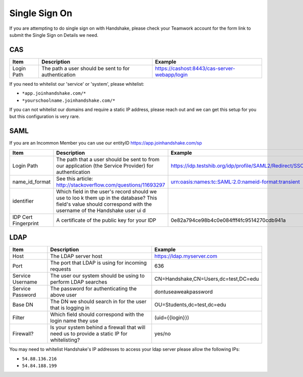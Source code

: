 .. _sso:

Single Sign On
===================
If you are attempting to do single sign on with Handshake, please check your Teamwork account for the form link to submit the Single Sign on Details we need.

CAS
---

=========== ==================================================== ============================================
Item        Description                                          Example
=========== ==================================================== ============================================
Login Path  The path a user should be sent to for authentication https://cashost:8443/cas-server-webapp/login
=========== ==================================================== ============================================

If you need to whitelist our 'service' or 'system', please whitelist:

*  ``*app.joinhandshake.com/*``
*  ``*yourschoolname.joinhandshake.com/*``

If you can not whitelist our domains and require a static IP address, please reach out and we can get this setup for you but this configuration is very rare.

SAML
----

If you are an Incommon Member you can use our entityID https://app.joinhandshake.com/sp

==================== ===================================================== =======================================================
Item                 Description                                           Example
==================== ===================================================== =======================================================
Login Path           The path that a user should be sent to from our       https://idp.testshib.org/idp/profile/SAML2/Redirect/SSO 
                     application (the Service Provider) for authentication
name_id_format       See this article:                                     urn:oasis:names:tc:SAML:2.0:nameid-format:transient 
                     http://stackoverflow.com/questions/11693297
identifier           Which field in the user's record should we use to loo
                     k them up in the database? This field's value should 
                     correspond with the username of the Handshake user ui
                     d
IDP Cert Fingerprint A certificate of the public key for your IDP          0e82a794ce98b4c0e084fff4fc9514270cdb941a
==================== ===================================================== =======================================================

LDAP
----

================ ================================================================================================== =====================================
Item             Description                                                                                        Example
================ ================================================================================================== =====================================
Host             The LDAP server host                                                                               https://ldap.myserver.com
Port             The port that LDAP is using for incoming requests                                                  636
Service Username The user our system should be using to perform LDAP searches                                       CN=Handshake,CN=Users,dc=test,DC=edu
Service Password The password for authenticating the above user                                                     dontuseaweakpassword
Base DN          The DN we should search in for the user that is logging in                                         OU=Students,dc=test,dc=edu
Filter           Which field should correspond with the login name they use                                         (uid={{login}})
Firewall?        Is your system behind a firewall that will need us to provide a static IP for whitelisting?        yes/no
================ ================================================================================================== =====================================

You may need to whitelist Handshake's IP addresses to access your ldap server please allow the following IPs:

*  ``54.88.136.216``
*  ``54.84.188.199``

